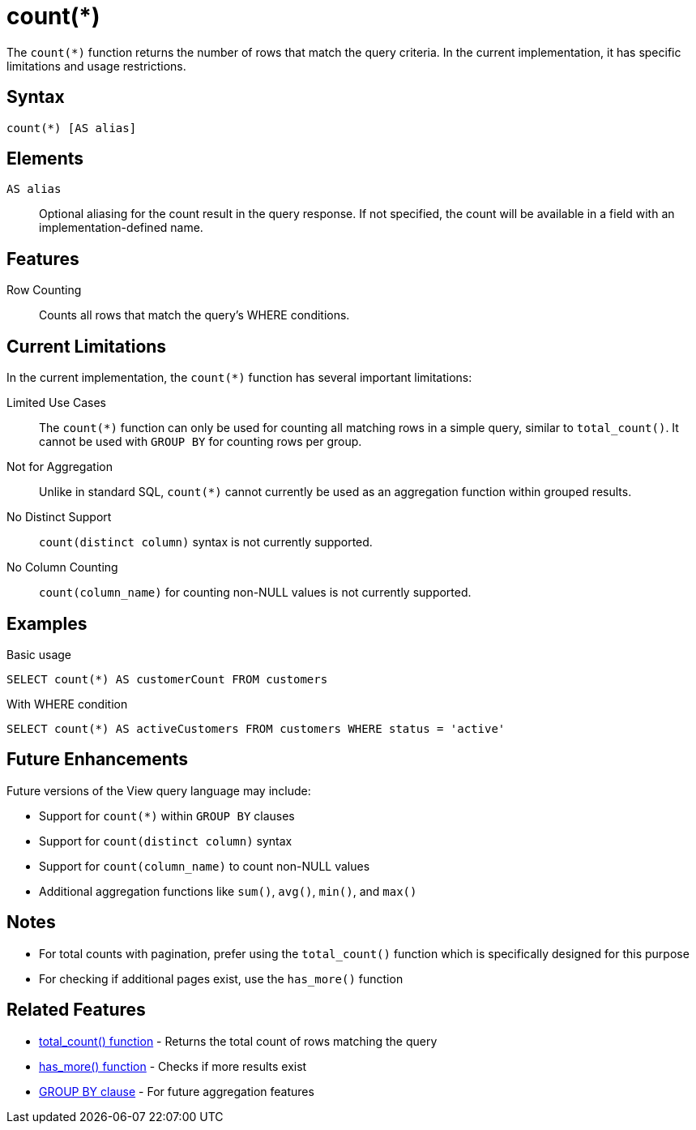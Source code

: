 = count(*)

The `count(*)` function returns the number of rows that match the query criteria. In the current implementation, it has specific limitations and usage restrictions.

== Syntax

[source,sql]
----
count(*) [AS alias]
----

== Elements

`AS alias`::
Optional aliasing for the count result in the query response. If not specified, the count will be available in a field with an implementation-defined name.

== Features

Row Counting::
Counts all rows that match the query's WHERE conditions.

== Current Limitations

In the current implementation, the `count(*)` function has several important limitations:

Limited Use Cases::
The `count(*)` function can only be used for counting all matching rows in a simple query, similar to `total_count()`. It cannot be used with `GROUP BY` for counting rows per group.

Not for Aggregation::
Unlike in standard SQL, `count(*)` cannot currently be used as an aggregation function within grouped results.

No Distinct Support::
`count(distinct column)` syntax is not currently supported.

No Column Counting::
`count(column_name)` for counting non-NULL values is not currently supported.

== Examples

.Basic usage
[source,sql]
----
SELECT count(*) AS customerCount FROM customers
----

.With WHERE condition
[source,sql]
----
SELECT count(*) AS activeCustomers FROM customers WHERE status = 'active'
----

== Future Enhancements

Future versions of the View query language may include:

* Support for `count(*)` within `GROUP BY` clauses
* Support for `count(distinct column)` syntax
* Support for `count(column_name)` to count non-NULL values
* Additional aggregation functions like `sum()`, `avg()`, `min()`, and `max()`

== Notes

* For total counts with pagination, prefer using the `total_count()` function which is specifically designed for this purpose
* For checking if additional pages exist, use the `has_more()` function

== Related Features

* xref:reference:views/syntax/functions/total-count.adoc[total_count() function] - Returns the total count of rows matching the query
* xref:reference:views/syntax/functions/has-more.adoc[has_more() function] - Checks if more results exist
* xref:reference:views/syntax/group-by.adoc[GROUP BY clause] - For future aggregation features
